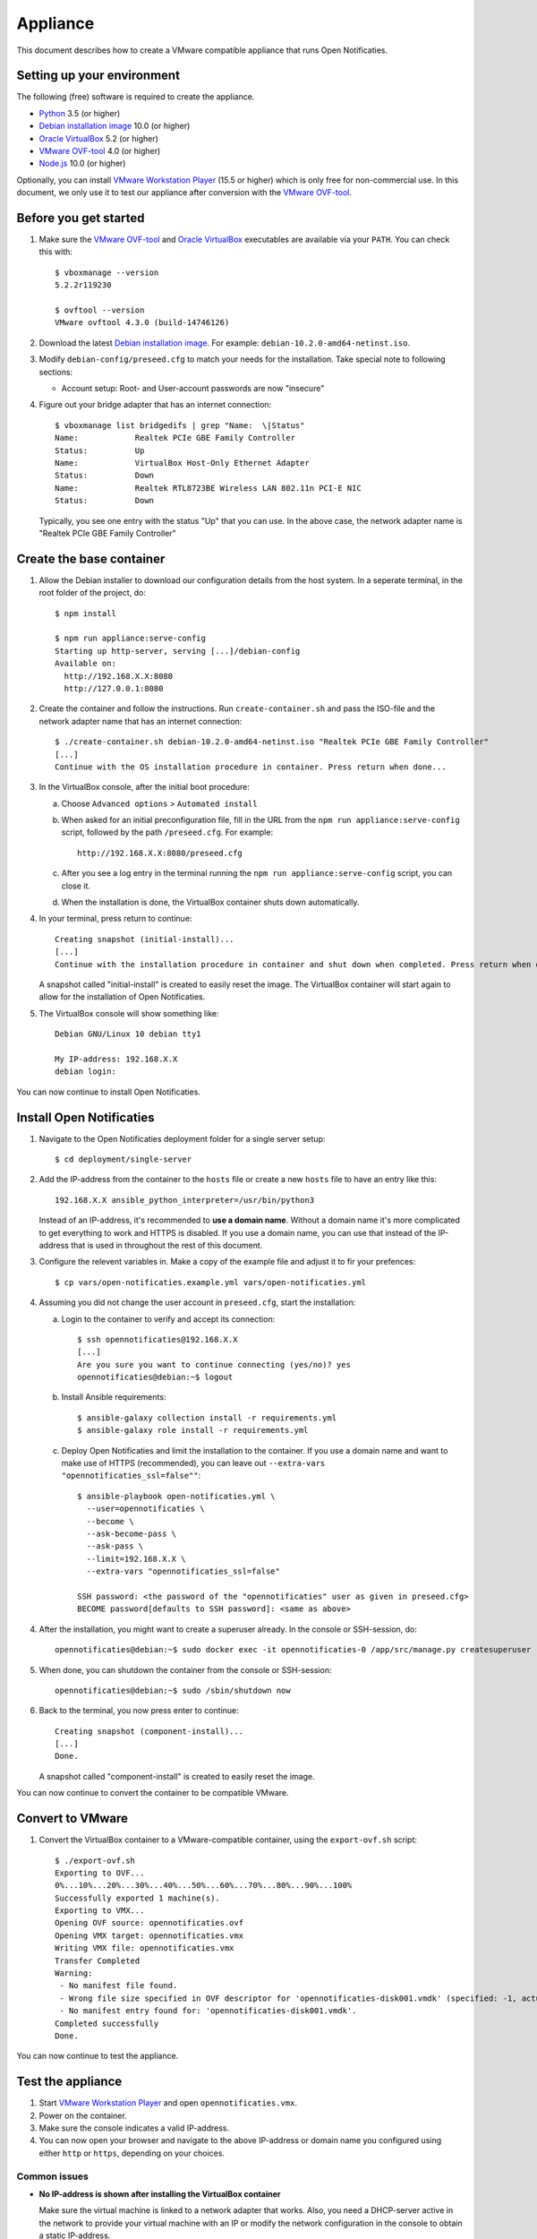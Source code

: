 Appliance
=========

This document describes how to create a VMware compatible appliance that runs Open
Notificaties.

Setting up your environment
---------------------------

The following (free) software is required to create the appliance.

* `Python`_ 3.5 (or higher)
* `Debian installation image`_ 10.0 (or higher)
* `Oracle VirtualBox`_ 5.2 (or higher)
* `VMware OVF-tool`_ 4.0 (or higher)
* `Node.js`_ 10.0 (or higher)

Optionally, you can install `VMware Workstation Player`_ (15.5 or higher) which is
only free for non-commercial use. In this document, we only use it to test our
appliance after conversion with the `VMware OVF-tool`_.

Before you get started
----------------------

1. Make sure the `VMware OVF-tool`_ and `Oracle VirtualBox`_ executables are
   available via your ``PATH``. You can check this with::

        $ vboxmanage --version
        5.2.2r119230

        $ ovftool --version
        VMware ovftool 4.3.0 (build-14746126)

2. Download the latest `Debian installation image`_. For example:
   ``debian-10.2.0-amd64-netinst.iso``.

3. Modify ``debian-config/preseed.cfg`` to match your needs for the
   installation. Take special note to following sections:

   * Account setup: Root- and User-account passwords are now "insecure"

4. Figure out your bridge adapter that has an internet connection::

        $ vboxmanage list bridgedifs | grep "Name:  \|Status"
        Name:            Realtek PCIe GBE Family Controller
        Status:          Up
        Name:            VirtualBox Host-Only Ethernet Adapter
        Status:          Down
        Name:            Realtek RTL8723BE Wireless LAN 802.11n PCI-E NIC
        Status:          Down

   Typically, you see one entry with the status "Up" that you can use. In the above
   case, the network adapter name is "Realtek PCIe GBE Family Controller"

Create the base container
-------------------------

1. Allow the Debian installer to download our configuration details from the host
   system. In a seperate terminal, in the root folder of the project, do::

        $ npm install

        $ npm run appliance:serve-config
        Starting up http-server, serving [...]/debian-config
        Available on:
          http://192.168.X.X:8080
          http://127.0.0.1:8080

2. Create the container and follow the instructions. Run ``create-container.sh`` and
   pass the ISO-file and the network adapter name that has an internet connection::

        $ ./create-container.sh debian-10.2.0-amd64-netinst.iso "Realtek PCIe GBE Family Controller"
        [...]
        Continue with the OS installation procedure in container. Press return when done...

3. In the VirtualBox console, after the initial boot procedure:

   a. Choose ``Advanced options`` > ``Automated install``
   b. When asked for an initial preconfiguration file, fill in the URL from
      the ``npm run appliance:serve-config`` script, followed by the path
      ``/preseed.cfg``. For example::

            http://192.168.X.X:8080/preseed.cfg

   c. After you see a log entry in the terminal running the
      ``npm run appliance:serve-config`` script, you can close it.
   d. When the installation is done, the VirtualBox container shuts down automatically.

4. In your terminal, press return to continue::

        Creating snapshot (initial-install)...
        [...]
        Continue with the installation procedure in container and shut down when completed. Press return when done...

   A snapshot called "initial-install" is created to easily reset the image. The
   VirtualBox container will start again to allow for the installation of Open
   Notificaties.

5. The VirtualBox console will show something like::

        Debian GNU/Linux 10 debian tty1

        My IP-address: 192.168.X.X
        debian login:

You can now continue to install Open Notificaties.

Install Open Notificaties
-------------------------

1. Navigate to the Open Notificaties deployment folder for a single server setup::

        $ cd deployment/single-server

2. Add the IP-address from the container to the ``hosts`` file or create a new
   ``hosts`` file to have an entry like this::

        192.168.X.X ansible_python_interpreter=/usr/bin/python3

   Instead of an IP-address, it's recommended to **use a domain name**. Without a
   domain name it's more complicated to get everything to work and HTTPS is disabled.
   If you use a domain name, you can use that instead of the IP-address that is used
   in throughout the rest of this document.

3. Configure the relevent variables in. Make a copy of the example file and adjust it
   to fir your prefences::

        $ cp vars/open-notificaties.example.yml vars/open-notificaties.yml

4. Assuming you did not change the user account in ``preseed.cfg``, start the
   installation:

   a. Login to the container to verify and accept its connection::

        $ ssh opennotificaties@192.168.X.X
        [...]
        Are you sure you want to continue connecting (yes/no)? yes
        opennotificaties@debian:~$ logout

   b. Install Ansible requirements::

        $ ansible-galaxy collection install -r requirements.yml
        $ ansible-galaxy role install -r requirements.yml

   c. Deploy Open Notificaties and limit the installation to the container. If you use
      a domain name and want to make use of HTTPS (recommended), you can leave out
      ``--extra-vars "opennotificaties_ssl=false""``::

        $ ansible-playbook open-notificaties.yml \
          --user=opennotificaties \
          --become \
          --ask-become-pass \
          --ask-pass \
          --limit=192.168.X.X \
          --extra-vars "opennotificaties_ssl=false"

        SSH password: <the password of the "opennotificaties" user as given in preseed.cfg>
        BECOME password[defaults to SSH password]: <same as above>

4. After the installation, you might want to create a superuser already. In the
   console or SSH-session, do::

        opennotificaties@debian:~$ sudo docker exec -it opennotificaties-0 /app/src/manage.py createsuperuser

5. When done, you can shutdown the container from the console or SSH-session::

        opennotificaties@debian:~$ sudo /sbin/shutdown now

6. Back to the terminal, you now press enter to continue::

        Creating snapshot (component-install)...
        [...]
        Done.

   A snapshot called "component-install" is created to easily reset the image.

You can now continue to convert the container to be compatible VMware.

Convert to VMware
-----------------

1. Convert the VirtualBox container to a VMware-compatible container, using the
   ``export-ovf.sh`` script::

        $ ./export-ovf.sh
        Exporting to OVF...
        0%...10%...20%...30%...40%...50%...60%...70%...80%...90%...100%
        Successfully exported 1 machine(s).
        Exporting to VMX...
        Opening OVF source: opennotificaties.ovf
        Opening VMX target: opennotificaties.vmx
        Writing VMX file: opennotificaties.vmx
        Transfer Completed
        Warning:
         - No manifest file found.
         - Wrong file size specified in OVF descriptor for 'opennotificaties-disk001.vmdk' (specified: -1, actual 2359223808).
         - No manifest entry found for: 'opennotificaties-disk001.vmdk'.
        Completed successfully
        Done.

You can now continue to test the appliance.

Test the appliance
------------------

1. Start `VMware Workstation Player`_ and open ``opennotificaties.vmx``.

2. Power on the container.

3. Make sure the console indicates a valid IP-address.

4. You can now open your browser and navigate to the above IP-address or domain name
   you configured using either ``http`` or ``https``, depending on your choices.

Common issues
~~~~~~~~~~~~~

* **No IP-address is shown after installing the VirtualBox container**

  Make sure the virtual machine is linked to a network adapter that works. Also, you
  need a DHCP-server active in the network to provide your virtual machine with an IP
  or modify the network configuration in the console to obtain a static IP-address.

* **No internet connection in VMware Workstatation Player**
  Converting from VirtualBox to VMware might influence your network interfaces.
  Login to the console and change the primary network interface::

        $ ip addr
        [...]
        $ nano /etc/network/interfaces

  Typically, replace ``enp0s3`` with ``ens32`` so it reads::

        # Primary networking interfaces
        auto ens32
        iface ens32 inet dhcp

  Restart the network services::

        $ /etc/init.d/networking restart

* **The web interface just shows "Bad Request"**

  Most likely, you installed Open Notificaties using a different domain name or
  IP-address compared to the one you are using to access the website now.

  You need to either use the same domain name or IP-address, or change the
  Nginx and Django settings to accept the new domain or IP-address.

  Change ``ALLOWED_HOSTS`` in::

        $ nano /home/opennotificaties/.env

  Change ``server_name`` in::

        $ nano /etc/nginx/conf.d/opennotificaties.conf


.. _`Python`: https://www.python.org/downloads/
.. _`Debian installation image`: https://www.debian.org/distrib/
.. _`Oracle VirtualBox`: https://www.virtualbox.org/wiki/Downloads
.. _`VMware OVF-tool`: https://code.vmware.com/web/tool/ovf
.. _`Node.js`: https://nodejs.org/en/download/
.. _`VMware Workstation Player`: https://www.vmware.com/products/workstation-player.html

